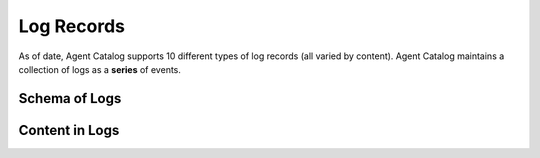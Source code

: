 .. role:: python(code)
   :language: python

Log Records
===========

As of date, Agent Catalog supports 10 different types of log records (all varied by content).
Agent Catalog maintains a collection of logs as a **series** of events.

Schema of Logs
--------------

.. autopydantic_model:: agentc_core.activity.models.log.Log

Content in Logs
---------------

.. autoenum:: agentc_core.activity.models.content.Kind
    :members:

.. autopydantic_model:: agentc_core.activity.models.content.SystemContent
.. autopydantic_model:: agentc_core.activity.models.content.ToolCallContent
.. autopydantic_model:: agentc_core.activity.models.content.ToolResultContent
.. autopydantic_model:: agentc_core.activity.models.content.ChatCompletionContent
.. autopydantic_model:: agentc_core.activity.models.content.RequestHeaderContent
.. autopydantic_model:: agentc_core.activity.models.content.UserContent
.. autopydantic_model:: agentc_core.activity.models.content.AssistantContent
.. autopydantic_model:: agentc_core.activity.models.content.BeginContent
.. autopydantic_model:: agentc_core.activity.models.content.EndContent
.. autopydantic_model:: agentc_core.activity.models.content.KeyValueContent
